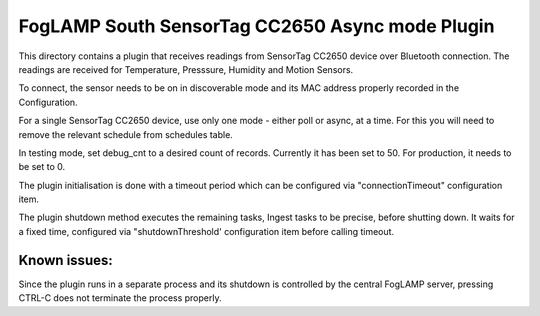 ************************************************
FogLAMP South SensorTag CC2650 Async mode Plugin
************************************************

This directory contains a plugin that receives readings from SensorTag
CC2650 device over Bluetooth connection. The readings are received for
Temperature, Presssure, Humidity and Motion Sensors.

To connect, the sensor needs to be on in discoverable mode and its MAC
address properly recorded in the Configuration.

For a single SensorTag CC2650 device, use only one mode - either poll or
async, at a time. For this you will need to remove the relevant schedule from
schedules table.

In testing mode, set debug_cnt to a desired count of records. Currently it
has been set to 50. For production, it needs to be set to 0.

The plugin initialisation is done with a timeout period which can be configured
via "connectionTimeout" configuration item.

The plugin shutdown method executes the remaining tasks, Ingest tasks to be
precise, before shutting down. It waits for a fixed time, configured via
"shutdownThreshold' configuration item before calling timeout.

Known issues:
=============
Since the plugin runs in a separate process and its shutdown is controlled by the
central FogLAMP server, pressing CTRL-C does not terminate the process properly.

